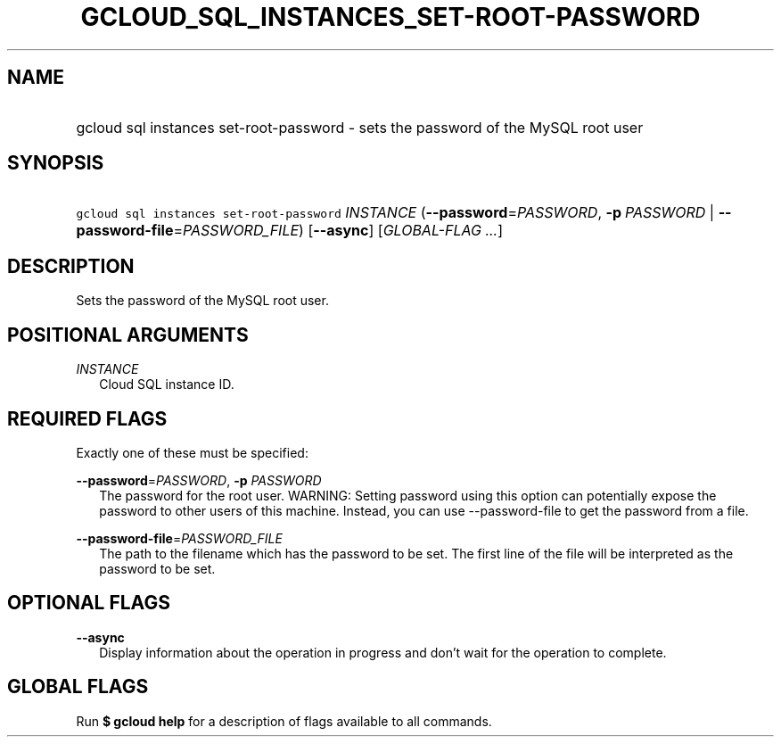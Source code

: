 
.TH "GCLOUD_SQL_INSTANCES_SET\-ROOT\-PASSWORD" 1



.SH "NAME"
.HP
gcloud sql instances set\-root\-password \- sets the password of the MySQL root user



.SH "SYNOPSIS"
.HP
\f5gcloud sql instances set\-root\-password\fR \fIINSTANCE\fR (\fB\-\-password\fR=\fIPASSWORD\fR,\ \fB\-p\fR\ \fIPASSWORD\fR\ |\ \fB\-\-password\-file\fR=\fIPASSWORD_FILE\fR) [\fB\-\-async\fR] [\fIGLOBAL\-FLAG\ ...\fR]



.SH "DESCRIPTION"

Sets the password of the MySQL root user.



.SH "POSITIONAL ARGUMENTS"

\fIINSTANCE\fR
.RS 2m
Cloud SQL instance ID.


.RE

.SH "REQUIRED FLAGS"

Exactly one of these must be specified:

\fB\-\-password\fR=\fIPASSWORD\fR, \fB\-p\fR \fIPASSWORD\fR
.RS 2m
The password for the root user. WARNING: Setting password using this option can
potentially expose the password to other users of this machine. Instead, you can
use \-\-password\-file to get the password from a file.

.RE
\fB\-\-password\-file\fR=\fIPASSWORD_FILE\fR
.RS 2m
The path to the filename which has the password to be set. The first line of the
file will be interpreted as the password to be set.


.RE

.SH "OPTIONAL FLAGS"

\fB\-\-async\fR
.RS 2m
Display information about the operation in progress and don't wait for the
operation to complete.


.RE

.SH "GLOBAL FLAGS"

Run \fB$ gcloud help\fR for a description of flags available to all commands.

